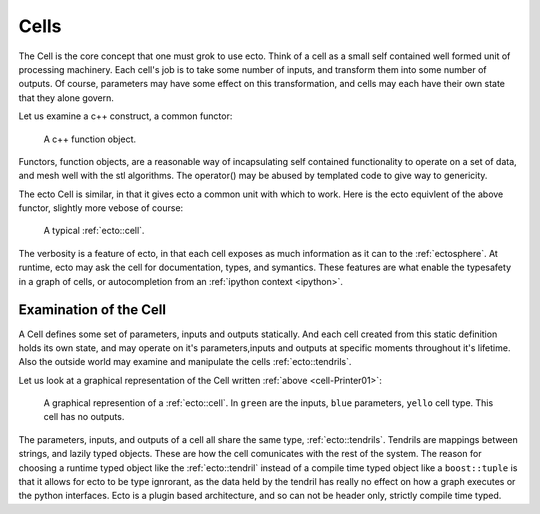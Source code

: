 .. _cells-intro:

Cells
+++++
The Cell is the core concept that one must grok to use ecto.  Think of a cell
as a small self contained well formed unit of processing machinery. Each cell's 
job is to take some number of inputs, and transform them into 
some number of outputs. Of course, parameters may have some effect on this
transformation, and cells may each have their own state that they alone govern.

Let us examine a c++ construct, a common functor:

.. _cell-Functor:

    .. literalinclude:: functor.cpp
	   :language: cpp
	   :start-after: //start
	   :end-before: //end
    
    A c++ function object.

Functors, function objects, are a reasonable way of incapsulating self contained
functionality to operate on a set of data, and mesh well with the stl algorithms.
The operator() may be abused by templated code to give way to genericity.

The ecto Cell is similar, in that it gives ecto a common unit with which to work.
Here is the ecto equivlent of the above functor, slightly more vebose of course:

.. _cell-Printer01:
   
   .. literalinclude:: cell.cpp
	   :language: cpp
	   :start-after: //start
	   :end-before: //end

   A typical :ref:`ecto::cell`.



The verbosity is a feature of ecto, in that each cell exposes as much information
as it can to the :ref:`ectosphere`.  At runtime, ecto may ask the cell
for documentation, types, and symantics.  These features are what enable
the typesafety in a graph of cells, or autocompletion from an :ref:`ipython context <ipython>`.

.. _examination-cell:

Examination of the Cell
^^^^^^^^^^^^^^^^^^^^^^^

A Cell defines some set of parameters, inputs and outputs statically.  And each cell
created from this static definition holds its own state, and may operate on it's
parameters,inputs and outputs at specific moments throughout it's lifetime. Also
the outside world may examine and manipulate the cells :ref:`ecto::tendrils`.

Let us look at a graphical representation of the Cell written :ref:`above <cell-Printer01>`:

.. figure:: Printer01.png
   
   A graphical represention of a :ref:`ecto::cell`.  In ``green`` are the inputs,
   ``blue`` parameters, ``yello`` cell type. This cell has no outputs.

The parameters, inputs, and outputs of a cell all share the same type, :ref:`ecto::tendrils`.
Tendrils are mappings between strings, and lazily typed objects.  These are how the
cell comunicates with the rest of the system.  The reason for choosing a runtime
typed object like the :ref:`ecto::tendril` instead of a compile time typed object
like a ``boost::tuple`` is that it allows for ecto to be type ignrorant, as the
data held by the tendril has really no effect on how a graph executes or the python
interfaces.  Ecto is a plugin based architecture, and so can not be header only,
strictly compile time typed.



